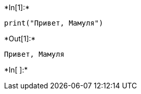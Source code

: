 +*In[1]:*+
[source, ipython3]
----
print("Привет, Мамуля")
----


+*Out[1]:*+
----
Привет, Мамуля
----


+*In[ ]:*+
[source, ipython3]
----

----
